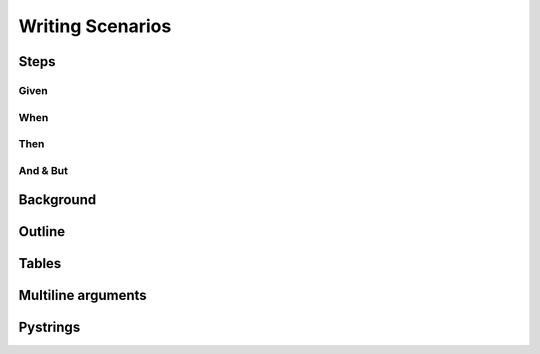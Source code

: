 Writing Scenarios
=================

Steps
-----

Given
^^^^^

When
^^^^

Then
^^^^

And & But
^^^^^^^^^

Background
----------

Outline
-------

Tables
------

Multiline arguments
-------------------

Pystrings
---------
